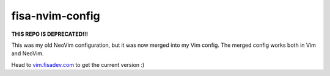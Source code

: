 fisa-nvim-config
================

**THIS REPO IS DEPRECATED!!!**

This was my old NeoVim configuration, but it was now merged into my Vim config.
The merged config works both in Vim and NeoVim. 

Head to `vim.fisadev.com <http://vim.fisade.com>`_ to get the current version :)
